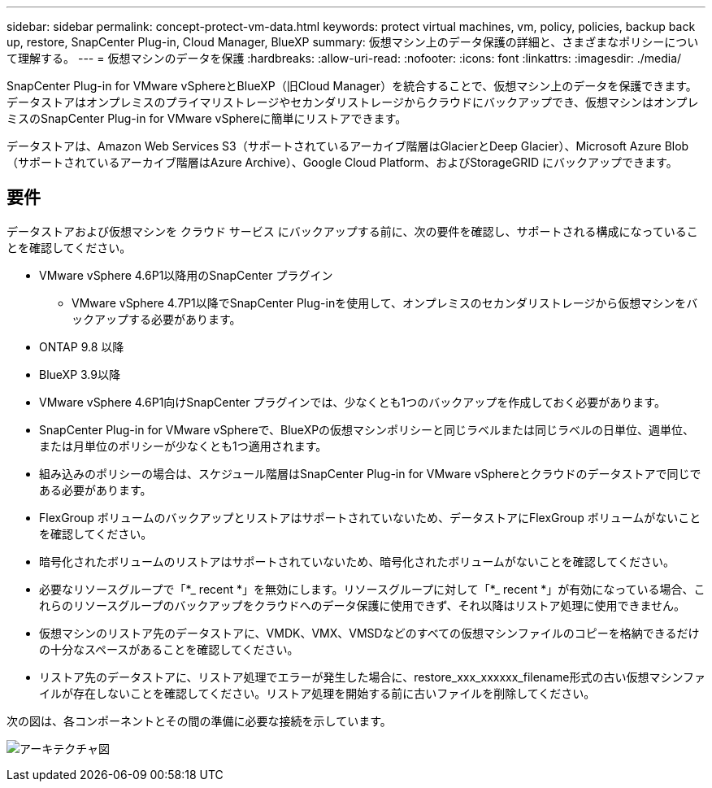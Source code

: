 ---
sidebar: sidebar 
permalink: concept-protect-vm-data.html 
keywords: protect virtual machines, vm, policy, policies, backup back up, restore, SnapCenter Plug-in, Cloud Manager, BlueXP 
summary: 仮想マシン上のデータ保護の詳細と、さまざまなポリシーについて理解する。 
---
= 仮想マシンのデータを保護
:hardbreaks:
:allow-uri-read: 
:nofooter: 
:icons: font
:linkattrs: 
:imagesdir: ./media/


[role="lead"]
SnapCenter Plug-in for VMware vSphereとBlueXP（旧Cloud Manager）を統合することで、仮想マシン上のデータを保護できます。データストアはオンプレミスのプライマリストレージやセカンダリストレージからクラウドにバックアップでき、仮想マシンはオンプレミスのSnapCenter Plug-in for VMware vSphereに簡単にリストアできます。

データストアは、Amazon Web Services S3（サポートされているアーカイブ階層はGlacierとDeep Glacier）、Microsoft Azure Blob（サポートされているアーカイブ階層はAzure Archive）、Google Cloud Platform、およびStorageGRID にバックアップできます。



== 要件

データストアおよび仮想マシンを クラウド サービス にバックアップする前に、次の要件を確認し、サポートされる構成になっていることを確認してください。

* VMware vSphere 4.6P1以降用のSnapCenter プラグイン
+
** VMware vSphere 4.7P1以降でSnapCenter Plug-inを使用して、オンプレミスのセカンダリストレージから仮想マシンをバックアップする必要があります。


* ONTAP 9.8 以降
* BlueXP 3.9以降
* VMware vSphere 4.6P1向けSnapCenter プラグインでは、少なくとも1つのバックアップを作成しておく必要があります。
* SnapCenter Plug-in for VMware vSphereで、BlueXPの仮想マシンポリシーと同じラベルまたは同じラベルの日単位、週単位、または月単位のポリシーが少なくとも1つ適用されます。
* 組み込みのポリシーの場合は、スケジュール階層はSnapCenter Plug-in for VMware vSphereとクラウドのデータストアで同じである必要があります。
* FlexGroup ボリュームのバックアップとリストアはサポートされていないため、データストアにFlexGroup ボリュームがないことを確認してください。
* 暗号化されたボリュームのリストアはサポートされていないため、暗号化されたボリュームがないことを確認してください。
* 必要なリソースグループで「*_ recent *」を無効にします。リソースグループに対して「*_ recent *」が有効になっている場合、これらのリソースグループのバックアップをクラウドへのデータ保護に使用できず、それ以降はリストア処理に使用できません。
* 仮想マシンのリストア先のデータストアに、VMDK、VMX、VMSDなどのすべての仮想マシンファイルのコピーを格納できるだけの十分なスペースがあることを確認してください。
* リストア先のデータストアに、リストア処理でエラーが発生した場合に、restore_xxx_xxxxxx_filename形式の古い仮想マシンファイルが存在しないことを確認してください。リストア処理を開始する前に古いファイルを削除してください。


次の図は、各コンポーネントとその間の準備に必要な接続を示しています。

image:cloud_backup_vm.png["アーキテクチャ図"]
